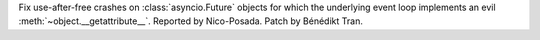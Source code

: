Fix use-after-free crashes on :class:`asyncio.Future` objects for which the
underlying event loop implements an evil :meth:`~object.__getattribute__`.
Reported by Nico-Posada. Patch by Bénédikt Tran.

